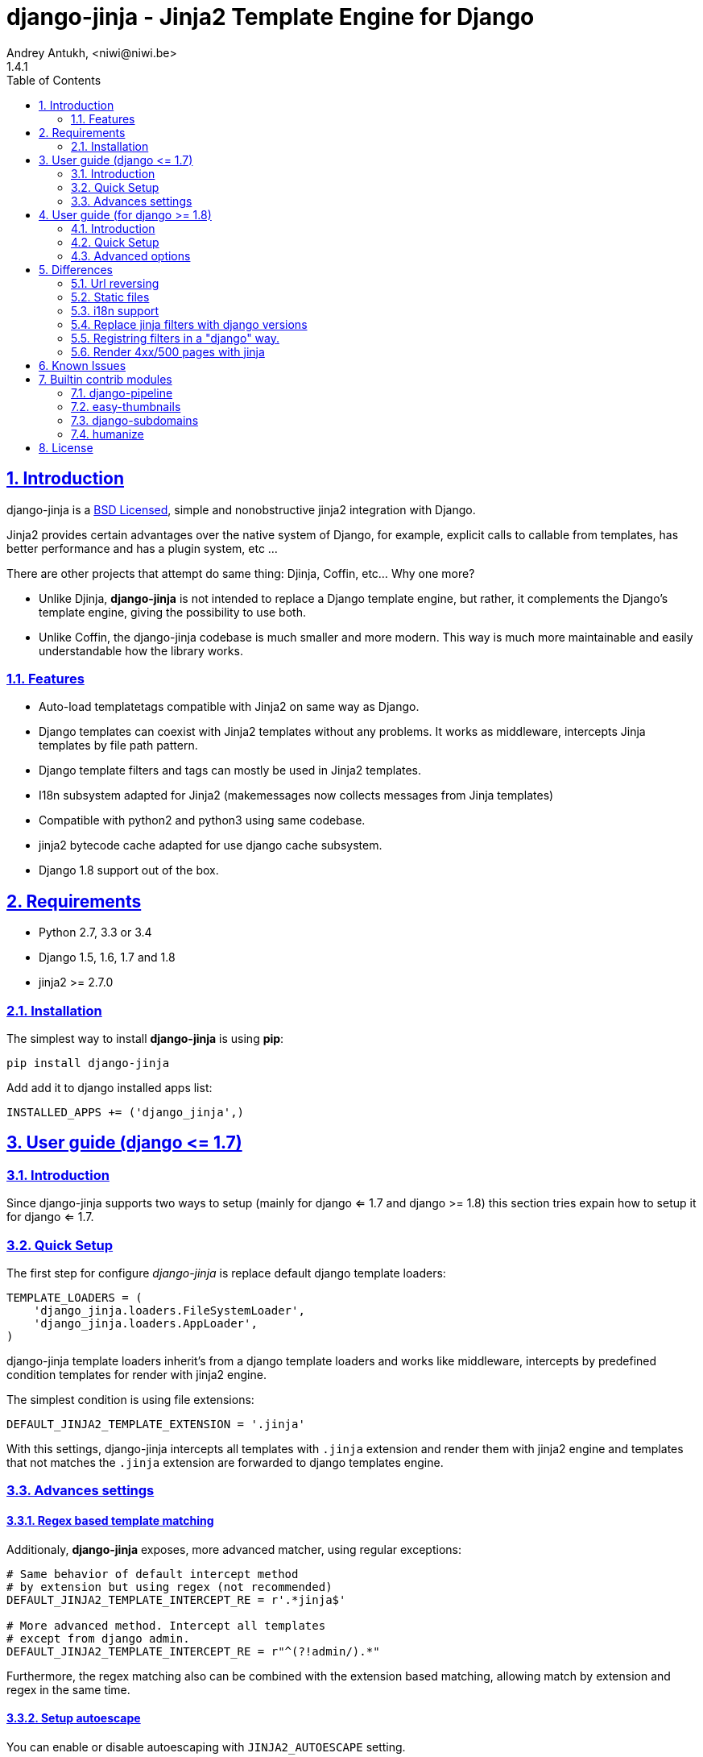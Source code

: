 = django-jinja - Jinja2 Template Engine for Django
Andrey Antukh, <niwi@niwi.be>
1.4.1
:toc: left
:numbered:
:source-highlighter: pygments
:pygments-style: friendly
:sectlinks:


== Introduction

django-jinja is a xref:license[BSD Licensed], simple and nonobstructive jinja2 integration with Django.

Jinja2 provides certain advantages over the native system of Django, for example, explicit calls to
callable from templates, has better performance and has a plugin system, etc ...

There are other projects that attempt do same thing: Djinja, Coffin, etc... Why one more?

- Unlike Djinja, **django-jinja** is not intended to replace a Django template engine, but rather,
  it complements the Django's template engine, giving the possibility to use both.
- Unlike Coffin, the django-jinja codebase is much smaller and more modern. This way is much more
  maintainable and easily understandable how the library works.


=== Features

- Auto-load templatetags compatible with Jinja2 on same way as Django.
- Django templates can coexist with Jinja2 templates without any problems.
  It works as middleware, intercepts Jinja templates by file path pattern.
- Django template filters and tags can mostly be used in Jinja2 templates.
- I18n subsystem adapted for Jinja2 (makemessages now collects messages from Jinja templates)
- Compatible with python2 and python3 using same codebase.
- jinja2 bytecode cache adapted for use django cache subsystem.
- Django 1.8 support out of the box.

== Requirements

- Python 2.7, 3.3 or 3.4
- Django 1.5, 1.6, 1.7 and 1.8
- jinja2 >= 2.7.0


=== Installation

The simplest way to install **django-jinja** is using **pip**:

[source, bash]
----
pip install django-jinja
----

Add add it to django installed apps list:

[source, python]
----
INSTALLED_APPS += ('django_jinja',)
----

== User guide (django +++<=+++ 1.7)

=== Introduction

Since django-jinja supports two ways to setup (mainly for django <= 1.7 and django >= 1.8)
this section tries expain how to setup it for django <= 1.7.


=== Quick Setup

The first step for configure _django-jinja_ is replace default
django template loaders:

[source, python]
----
TEMPLATE_LOADERS = (
    'django_jinja.loaders.FileSystemLoader',
    'django_jinja.loaders.AppLoader',
)
----

django-jinja template loaders inherit's from a django template loaders and works like middleware,
intercepts by predefined condition templates for render with jinja2 engine.

The simplest condition is using file extensions:

[source, python]
----
DEFAULT_JINJA2_TEMPLATE_EXTENSION = '.jinja'
----

With this settings, django-jinja intercepts all templates with `.jinja` extension and render them with
jinja2 engine and templates that not matches the `.jinja` extension are forwarded to django templates
engine.


=== Advances settings

==== Regex based template matching

Additionaly, *django-jinja* exposes, more advanced matcher, using regular exceptions:

[source, python]
----
# Same behavior of default intercept method
# by extension but using regex (not recommended)
DEFAULT_JINJA2_TEMPLATE_INTERCEPT_RE = r'.*jinja$'

# More advanced method. Intercept all templates
# except from django admin.
DEFAULT_JINJA2_TEMPLATE_INTERCEPT_RE = r"^(?!admin/).*"
----

Furthermore, the regex matching also can be combined with the extension based matching, allowing
match by extension and regex in the same time.


==== Setup autoescape

You can enable or disable autoescaping with `JINJA2_AUTOESCAPE` setting.

[source, python]
----
# Enable/Disable autoescaping (default: True)
JINJA2_AUTOESCAPE = True
----


==== Mute url resolve exceptions

Sometimes, you want simply mute exceptions related to url resolving. You can mute exceptions
with the following entry on your settings:

[source, python]
----
# Mute reverse url exceptions (default: False)
JINJA2_MUTE_URLRESOLVE_EXCEPTIONS = True
----


==== Set custom loader

django-jinja by default setups a proper template loader for load templates from
django's `TEMPLATES_DIRS` and app specific templates. But in some circumstances you
want to override it completely. This can be done using the following entry in
your settings:

[source, python]
----
# Set custom loader
import jinja2
JINJA2_LOADER = jinja2.FileSystemLoader(["/some/path"])
----


==== Add additional extensions

django-jinja, by default set up a great amount of extensions for make your experience
using jinja in django painless. But if you want add more extesions, you can done
using `JINJA2_EXTENSIONS`:

[source, python]
----
from django_jinja.builtins import DEFAULT_EXTENSIONS

JINJA2_EXTENSIONS = DEFAULT_EXTENSIONS + [
    # Your extensions here...
    "path.to.your.Extension"
]
----


==== Template bytecode cache

*django-jinja* supports the Jinja2's template bytecode caching system. Including an implementation
for makes use of Django's built-in cache framework.

[source, python]
----
# Enable bytecode cache (default: False)
JINJA2_BYTECODE_CACHE_ENABLE = False

# Cache backend name for bytecode cache (default: "default")
JINJA2_BYTECODE_CACHE_NAME = "default"

# Specify custom bytecode cache subclass (default: None)
JINJA2_BYTECODE_CACHE_BACKEND = "path.to.you.cache.class"
----

link:http://jinja.pocoo.org/docs/api/#bytecode-cache[More documentation about bytecode cache]


== User guide (for django  +++>=+++ 1.8)

=== Introduction

Since django 1.8, multiple template engine support was added to django, and *django-jinja* comes
with support for it. Implementing the backend interface and new configuration syntax.

Django also comes with basic jinja backend, but it not has a lot of facilities and integrations
with the rest of django. *django-jinja* comes to the rescue and add everything missing.

*django-jinja* comes with that brief list of differences with django's built-in backend.

* find the templates as usual in `"<appname>/templates"` directory instead of `"<appname>/jinja2"` 
  directory (you can overwrite this behavior, see below).
* preload template tags.
* gettext message loading (i18n).
* support for django context processors.

NOTE: the usage of context processors is not the recommended way anymore, and with *django-jinja*
you can done it setting global data or global constants. See below, in the django 1.8 configuration
related section.

WARNING: The settings variables used for configure django-jinja for django <= 1.7 does not works
if you are using the django 1.8 backend.


=== Quick Setup

This is a quick example of how to configure _django-jinja_ with django 1.8 configuration
formata:

[source, python]
----
TEMPLATES = [
    {
        "BACKEND": "django_jinja.backend.Jinja2",
        "APP_DIRS": True,
        "OPTIONS": {
            "match_extension": ".jinja",
        }
    },
    {
        "BACKEND": "django.template.backends.django.DjangoTemplates",
        "DIRS": [],
        "APP_DIRS": True
    },
]
----

NOTE: If you are using the default value for app templates directory for django-jinja backend,
take cara about the order template engines, because the django-jinja backend by default uses
the same directory for the templates that the django template engine. If you put the django engine 
first every jinja template will be found by the django engine.


=== Advanced options

==== Regex based template matching

Additionaly, *django-jinja* exposes, more advanced matcher, using regular exceptions:

[source, python]
----
"OPTIONS": {
    "match_regex": r"^(?!admin/).*", # this is additive to match_extension
}
----

Furthermore, the regex matching also can be combined with the extension based matching, allowing
match by extension and regex in the same time.


==== Context processors support

This a helper for make possible use django's contect processors with jinja2 backend
for django 1.8.

.Example setup a bunch of context processors:
[source, python]
----
"OPTIONS": {
    "context_processors": [
        "django.contrib.auth.context_processors.auth",
        "django.template.context_processors.debug",
        "django.template.context_processors.i18n",
        "django.template.context_processors.media",
        "django.template.context_processors.static",
        "django.template.context_processors.tz",
        "django.contrib.messages.context_processors.messages",
    ],
}
----

As usual, this is a default list of context processors and you can forget
setup them if you do not have own. Furthermore, it is now not recommended way
to setup variables in the context and the purpose of its existence is a help
for migrations.


==== Custom filters, globals, constants and tests

django-jinja backend offers a helper options for easy setup constants, global
functions, tests and filters:

[source, python]
----
"OPTIONS": {
    "tests": {
        "mytest": "path.to.tests.mytestfn",
    },
    "filters": {
        "myfilter": "path.to.filters.myfilterfn",
    },
    "constants": {
        "hello": "hello world",
    },
    "globals": {
        "somefn": "path.to.functions.somefn",
    },
----


==== Add additional extensions

django-jinja, by default set up a great amount of extensions for make your experience
using jinja in django painless. But if you want add more extesions, you can done
using `extensions` entry on backend options:

[source, python]
----
from django_jinja.builtins import DEFAULT_EXTENSIONS

"OPTIONS": {
    "extensions": DEFAULT_EXTENSIONS + [
        # Your extensions here...
        "path.to.your.Extension"
    ]
}

----


==== Gettext Style

Jinja2 implements two styles of gettext. You can read about it here:
http://jinja.pocoo.org/docs/dev/extensions/#newstyle-gettext.

You can switch to concrete style using the `newstyle_gettext` entry on
backend options:

[source, python]
----
"OPTIONS": {
    "newstyle_gettext": True,
}
----

==== Overwrite the default app templates directory

As we said previously, django-jinja backend for django 1.8, uses the same directory for templates as
the django template engine. But in some circumstances you may want to change it for use other
directory. You can overwrite the default value with `app_dirname` option:

[source, python]
----
"OPTIONS": {
    "app_dirname": "jinja2",
}
----


==== Complete example

This is a complete configuration example with django-jinja's defaults:

[source, python]
----
TEMPLATES = [
    {
        "BACKEND": "django_jinja.backend.Jinja2",
        "APP_DIRS": True,
        "OPTIONS": {
            # Match the template names ending in .html but not the ones in the admin folder.
            "match_extension": ".html",
            "match_regex": r"^(?!admin/).*",
            "app_dirname": "templates",

            # Can be set to "jinja2.Undefined" or any other subclass.
            "undefined": None,

            "newstyle_gettext": True,
            "tests": {
                "mytest": "path.to.my.test",
            },
            "filters": {
                "myfilter": "path.to.my.filter",
            },
            "globals": {
                "myglobal": "path.to.my.globalfunc",
            },
            "constants": {
                "foo": "bar",
            },
            "extensions": [
                "jinja2.ext.do",
                "jinja2.ext.loopcontrols",
                "jinja2.ext.with_",
                "jinja2.ext.i18n",
                "jinja2.ext.autoescape",
                "django_jinja.builtins.extensions.CsrfExtension",
                "django_jinja.builtins.extensions.CacheExtension",
                "django_jinja.builtins.extensions.TimezoneExtension",
                "django_jinja.builtins.extensions.UrlsExtension",
                "django_jinja.builtins.extensions.StaticFilesExtension",
                "django_jinja.builtins.extensions.DjangoFiltersExtension",
            ],
            "autoescape": True,
            "auto_reload": settings.DEBUG,
            "translation_engine": "django.utils.translation",
        }
    },
]
----


== Differences

=== Url reversing

django-jinja comes with helpers for reverse urls. Instead of using the django's approach, it uses
a simple function called `url`.

.Reverse urls in templates
[source, html+jinja]
----
{{ url('ns:name', pk=obj.pk) }}
----

This approach is very flexible, because we do not need additional options for set a result
if executing url in one variable. With jinja2 you can use the set template tag for it:

[source, html+jinja]
----
{% set myurl=url("ns:name", pk=obj.pk) %}
----

=== Static files

Like urls, the static files can be resolved with simple `static` function available globally
in jinja context:

.Example resolving static files
[source, html+jinja]
----
{{ static("js/lib/foo.js") }}
----


=== i18n support

django-jinja inherits the jinja2 approach for handle translation strings. You can read more about
it here: http://jinja.pocoo.org/docs/dev/templates/#i18n

[source, html+jinja]
----
{{ _('Hello %(name)s', name=user.name) }}

{% trans name=user.name %}
  Hello {{ name }}
{% endtrans %}
----

Additionally, django-jinja extends the django's `makemessages` command for make it work
with jinja2 i18n tags.

If you want more django like i18n related tags, you can use extensions from
https://github.com/MoritzS/jinja2-django-tags.


=== Replace jinja filters with django versions

Django and Jinja overlaps in a little subset of template filters. For handle proper this, django-jinja
gets the decistion to use the jinja versions. But if you want a django version of them, you should use
the "django_jinja.builtins.extensions.DjangoExtraFiltersExtension" extension.

The affected filters are: title, upper, lower, urlencode, urlize, wordcount, wordwrap, center
join, length, random, default, filesizeformat, pprint.


=== Registring filters in a "django" way.

django-jinja comes with facilities for loading template filters, globals and tests
from django applications.

Here an example:

[source, python]
----
# <someapp>/templatetags/<anyfile>.py
# don't forget to create __init__.py in templatetags dir

from django_jinja import library
import jinja2

@library.test(name="one")
def is_one(n):
    """
    Usage: {% if m is one %}Foo{% endif %}
    """
    return n == 1

@library.filter
def mylower(name):
    """
    Usage: {{ 'Hello'|mylower() }}
    """
    return name.lower()

@library.filter
@jinja2.contextfilter
def replace(context, value, x, y):
    """
    Filter with template context. Usage: {{ 'Hello'|replace('H','M') }}
    """
    return value.replace(x, y)


@library.global_function
def myecho(data):
    """
    Usage: {{ myecho('foo') }}
    """
    return data


@library.global_function
@library.render_with("test-render-with.jinja")
def myrenderwith(*args, **kwargs):
    """
    Render result with jinja template. Usage: {{ myrenderwith() }}
    """
    return {"name": "Foo"}


from .myextensions  import MyExtension
library.extension(MyExtension)
----


=== Render 4xx/500 pages with jinja

django-jinja also provides a set of views for easy
render 4xx/500 pages using jinja engine:

[source, python]
----
# yourproject/urls.py
from django_jinja import views

handler400 = views.BadRequest.as_view()
handler403 = views.PermissionDenied.as_view()
handler404 = views.PageNotFound.as_view()
handler500 = views.ServerError.as_view()
----


== Known Issues

- Previously to django 1.8, some way of using i18n related functions are not properly
  parsed with makemessages.



== Builtin contrib modules

*django-jinja* comes with some additional contrib modules that adapts limited set of external
django apps for use it easy from jinja templates. Please note that in order to use any of these
contrib modules, you'll need to install the relevant dependent package yourself first.


[NOTE]
====
In django, creating new tags is simpler than in Jinja2. You should remember that
in jinja tags are really extensions and have a different purpose than the django template tags.

Thus for many things that the django template system uses tags, django-jinja will provide
functions with the same functionality.
====


django-pipeline
~~~~~~~~~~~~~~~

link:https://github.com/cyberdelia/django-pipeline[Pipeline] is an asset packaging
library for Django (official description).

[WARNING]
====
This plugin is deprecated, *django-pipeline* is come with good jinja support and it
should be used.

You can use the native *django-pipeline* suport for jinja using the
"pipeline.jinja2.ext.PipelineExtension" extension.
====

.Activate plugin (settings.py)
[source, python]
----
INSTALLED_APPS += ('django_jinja.contrib._pipeline',)
----

.Usage
[source, html+jinja]
----
{{ compressed_css("alias") }}
{{ compressed_js("alias") }}
----


easy-thumbnails
~~~~~~~~~~~~~~~

Easy Thumbnails is a thumbnail generation library for Django.

.Activate plugin (settings.py)
[source, python]
----
INSTALLED_APPS += ('django_jinja.contrib._easy_thumbnails',)
----

.Usage
[source, html+jinja]
----
{{ thumbnail(file, size=(400, 400)) }}
{{ user.avatar|thumbnail_url("alias") }}
----

django-subdomains
~~~~~~~~~~~~~~~~~

Subdomain helpers for the Django framework, including subdomain-based URL routing.

.Activate plugin (settings.py)
[source, python]
----
INSTALLED_APPS += ('django_jinja.contrib._subdomains',)
----

.Usage
[source, html+jinja]
----
{{ url('homepage', subdomain='wildcard') }}
----


humanize
~~~~~~~~

Django comes with humanize library that exposes some useful template filters.

.Activate plugin (settings.py)
[source, python]
----
INSTALLED_APPS += ('django_jinja.contrib._humanize',)
----

link:https://docs.djangoproject.com/en/dev/ref/contrib/humanize/[Complete list of available filters]


.[[license]]
License
-------

[source,text]
----
Copyright (c) 2011-2015 Andre Antukh <niwi@niwi.be>

All rights reserved.

Redistribution and use in source and binary forms, with or without
modification, are permitted provided that the following conditions
are met:
1. Redistributions of source code must retain the above copyright
   notice, this list of conditions and the following disclaimer.
2. Redistributions in binary form must reproduce the above copyright
   notice, this list of conditions and the following disclaimer in the
   documentation and/or other materials provided with the distribution.
3. The name of the author may not be used to endorse or promote products
   derived from this software without specific prior written permission.

THIS SOFTWARE IS PROVIDED BY THE AUTHOR ``AS IS'' AND ANY EXPRESS OR
IMPLIED WARRANTIES, INCLUDING, BUT NOT LIMITED TO, THE IMPLIED WARRANTIES
OF MERCHANTABILITY AND FITNESS FOR A PARTICULAR PURPOSE ARE DISCLAIMED.
IN NO EVENT SHALL THE AUTHOR BE LIABLE FOR ANY DIRECT, INDIRECT,
INCIDENTAL, SPECIAL, EXEMPLARY, OR CONSEQUENTIAL DAMAGES (INCLUDING, BUT
NOT LIMITED TO, PROCUREMENT OF SUBSTITUTE GOODS OR SERVICES; LOSS OF USE,
DATA, OR PROFITS; OR BUSINESS INTERRUPTION) HOWEVER CAUSED AND ON ANY
THEORY OF LIABILITY, WHETHER IN CONTRACT, STRICT LIABILITY, OR TORT
(INCLUDING NEGLIGENCE OR OTHERWISE) ARISING IN ANY WAY OUT OF THE USE OF
THIS SOFTWARE, EVEN IF ADVISED OF THE POSSIBILITY OF SUCH DAMAGE.
----
